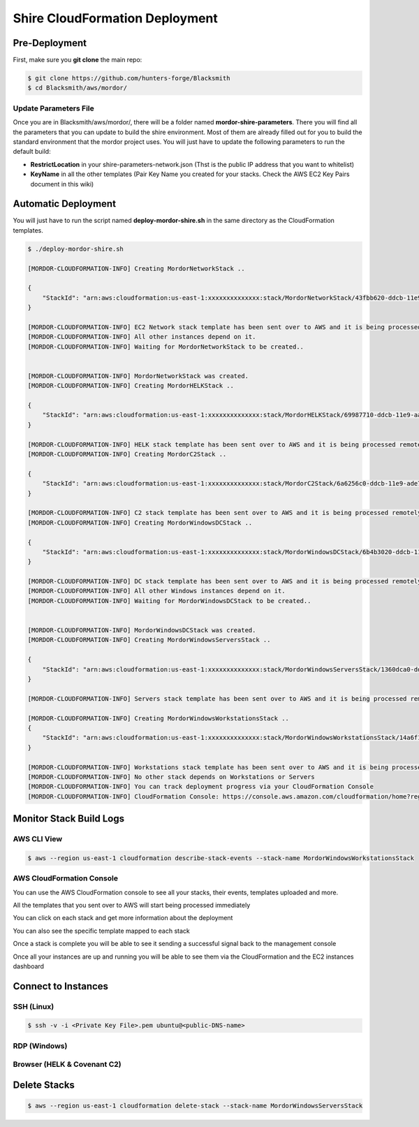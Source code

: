 Shire CloudFormation Deployment
===============================

Pre-Deployment
##############

First, make sure you **git clone** the main repo:

.. code-block:: console

    $ git clone https://github.com/hunters-forge/Blacksmith
    $ cd Blacksmith/aws/mordor/


Update Parameters File
**********************

Once you are in Blacksmith/aws/mordor/, there will be a folder named **mordor-shire-parameters**.
There you will find all the parameters that you can update to build the shire environment.
Most of them are already filled out for you to build the standard environment that the mordor project uses.
You will just have to update the following parameters to run the default build:

* **RestrictLocation** in your shire-parameters-network.json (Thst is the public IP address that you want to whitelist)
* **KeyName** in all the other templates (Pair Key Name you created for your stacks. Check the AWS EC2 Key Pairs document in this wiki)

Automatic Deployment
####################

You will just have to run the script named **deploy-mordor-shire.sh** in the same directory as the CloudFormation templates.

.. code-block:: console

    $ ./deploy-mordor-shire.sh

    [MORDOR-CLOUDFORMATION-INFO] Creating MordorNetworkStack ..
    
    {
        "StackId": "arn:aws:cloudformation:us-east-1:xxxxxxxxxxxxxx:stack/MordorNetworkStack/43fbb620-ddcb-11e9-8e4d-0eff07caa3c6"
    }
    
    [MORDOR-CLOUDFORMATION-INFO] EC2 Network stack template has been sent over to AWS and it is being processed remotely ..
    [MORDOR-CLOUDFORMATION-INFO] All other instances depend on it.
    [MORDOR-CLOUDFORMATION-INFO] Waiting for MordorNetworkStack to be created..
    
    
    [MORDOR-CLOUDFORMATION-INFO] MordorNetworkStack was created.
    [MORDOR-CLOUDFORMATION-INFO] Creating MordorHELKStack ..
    
    {
        "StackId": "arn:aws:cloudformation:us-east-1:xxxxxxxxxxxxxx:stack/MordorHELKStack/69987710-ddcb-11e9-aab3-0e0ed2de56d2"
    }
    
    [MORDOR-CLOUDFORMATION-INFO] HELK stack template has been sent over to AWS and it is being processed remotely ..
    [MORDOR-CLOUDFORMATION-INFO] Creating MordorC2Stack ..
    
    {
        "StackId": "arn:aws:cloudformation:us-east-1:xxxxxxxxxxxxxx:stack/MordorC2Stack/6a6256c0-ddcb-11e9-ade7-1253a26d999e"
    }
    
    [MORDOR-CLOUDFORMATION-INFO] C2 stack template has been sent over to AWS and it is being processed remotely ..
    [MORDOR-CLOUDFORMATION-INFO] Creating MordorWindowsDCStack ..
    
    {
        "StackId": "arn:aws:cloudformation:us-east-1:xxxxxxxxxxxxxx:stack/MordorWindowsDCStack/6b4b3020-ddcb-11e9-8a04-124d1eab42ba"
    }
    
    [MORDOR-CLOUDFORMATION-INFO] DC stack template has been sent over to AWS and it is being processed remotely ..
    [MORDOR-CLOUDFORMATION-INFO] All other Windows instances depend on it.
    [MORDOR-CLOUDFORMATION-INFO] Waiting for MordorWindowsDCStack to be created..
    
    
    [MORDOR-CLOUDFORMATION-INFO] MordorWindowsDCStack was created.
    [MORDOR-CLOUDFORMATION-INFO] Creating MordorWindowsServersStack ..
    
    {
        "StackId": "arn:aws:cloudformation:us-east-1:xxxxxxxxxxxxxx:stack/MordorWindowsServersStack/1360dca0-ddcd-11e9-909f-0eb49284c068"
    }
    
    [MORDOR-CLOUDFORMATION-INFO] Servers stack template has been sent over to AWS and it is being processed remotely ..
    
    [MORDOR-CLOUDFORMATION-INFO] Creating MordorWindowsWorkstationsStack ..
    {
        "StackId": "arn:aws:cloudformation:us-east-1:xxxxxxxxxxxxxx:stack/MordorWindowsWorkstationsStack/14a6f130-ddcd-11e9-84eb-0a62acea77ae"
    }
    
    [MORDOR-CLOUDFORMATION-INFO] Workstations stack template has been sent over to AWS and it is being processed remotely ..
    [MORDOR-CLOUDFORMATION-INFO] No other stack depends on Workstations or Servers
    [MORDOR-CLOUDFORMATION-INFO] You can track deployment progress via your CloudFormation Console
    [MORDOR-CLOUDFORMATION-INFO] CloudFormation Console: https://console.aws.amazon.com/cloudformation/home?region=us-east-1 

Monitor Stack Build Logs
########################

AWS CLI View
************

.. code-block:: console

    $ aws --region us-east-1 cloudformation describe-stack-events --stack-name MordorWindowsWorkstationsStack

AWS CloudFormation Console
**************************

You can use the AWS CloudFormation console to see all your stacks, their events, templates uploaded and more.

.. image:: _static/CFN-Services-CloudFormation.png
    :alt: The Shire
    :scale: 40%

All the templates that you sent over to AWS will start being processed immediately

.. image:: _static/CFN-Stacks-Console.png
    :alt: The Shire
    :scale: 40%

You can click on each stack and get more information about the deployment

.. image:: _static/CFN-Stack-HELK-Events.png
    :alt: The Shire
    :scale: 40%

You can also see the specific template mapped to each stack

.. image:: _static/CFN-Stack-HELK-Template.png
    :alt: The Shire
    :scale: 40%

Once a stack is complete you will be able to see it sending a successful signal back to the management console

.. image:: _static/CFN-Stack-C2-Complete.png
    :alt: The Shire
    :scale: 40%

Once all your instances are up and running you will be able to see them via the CloudFormation and the EC2 instances dashboard

.. image:: _static/CFN-Stacks-AllComplete.png
    :alt: The Shire
    :scale: 40%

.. image:: _static/CFN-EC2-Running.png
    :alt: The Shire
    :scale: 40%

Connect to Instances
####################

SSH (Linux)
***********

.. code-block:: console

    $ ssh -v -i <Private Key File>.pem ubuntu@<public-DNS-name>


RDP (Windows)
*************

.. image:: _static/CFN-Stack-DC-AD.png
    :alt: The Shire
    :scale: 40%

Browser (HELK & Covenant C2)
****************************

.. image:: _static/CFN-Stack-HELK-Kibana.png
    :alt: The Shire
    :scale: 40%

.. image:: _static/CFN-Stack-C2-Covenant.png
    :alt: The Shire
    :scale: 40%

Delete Stacks
#############

.. code-block:: console

    $ aws --region us-east-1 cloudformation delete-stack --stack-name MordorWindowsServersStack

